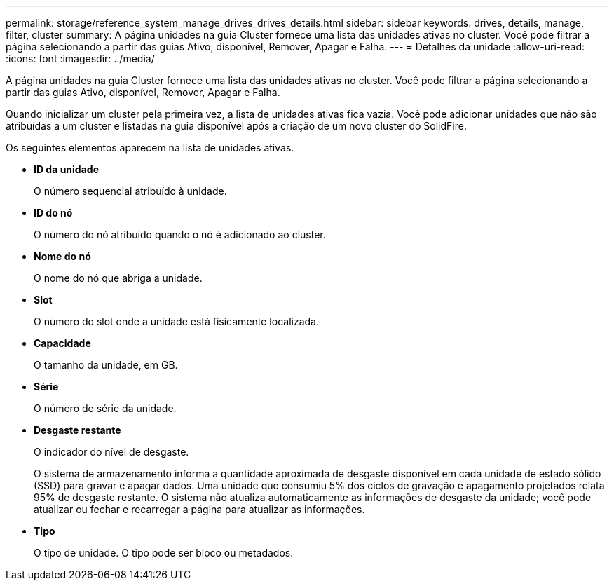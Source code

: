 ---
permalink: storage/reference_system_manage_drives_drives_details.html 
sidebar: sidebar 
keywords: drives, details, manage, filter, cluster 
summary: A página unidades na guia Cluster fornece uma lista das unidades ativas no cluster. Você pode filtrar a página selecionando a partir das guias Ativo, disponível, Remover, Apagar e Falha. 
---
= Detalhes da unidade
:allow-uri-read: 
:icons: font
:imagesdir: ../media/


[role="lead"]
A página unidades na guia Cluster fornece uma lista das unidades ativas no cluster. Você pode filtrar a página selecionando a partir das guias Ativo, disponível, Remover, Apagar e Falha.

Quando inicializar um cluster pela primeira vez, a lista de unidades ativas fica vazia. Você pode adicionar unidades que não são atribuídas a um cluster e listadas na guia disponível após a criação de um novo cluster do SolidFire.

Os seguintes elementos aparecem na lista de unidades ativas.

* *ID da unidade*
+
O número sequencial atribuído à unidade.

* *ID do nó*
+
O número do nó atribuído quando o nó é adicionado ao cluster.

* *Nome do nó*
+
O nome do nó que abriga a unidade.

* *Slot*
+
O número do slot onde a unidade está fisicamente localizada.

* *Capacidade*
+
O tamanho da unidade, em GB.

* *Série*
+
O número de série da unidade.

* *Desgaste restante*
+
O indicador do nível de desgaste.

+
O sistema de armazenamento informa a quantidade aproximada de desgaste disponível em cada unidade de estado sólido (SSD) para gravar e apagar dados. Uma unidade que consumiu 5% dos ciclos de gravação e apagamento projetados relata 95% de desgaste restante. O sistema não atualiza automaticamente as informações de desgaste da unidade; você pode atualizar ou fechar e recarregar a página para atualizar as informações.

* *Tipo*
+
O tipo de unidade. O tipo pode ser bloco ou metadados.


